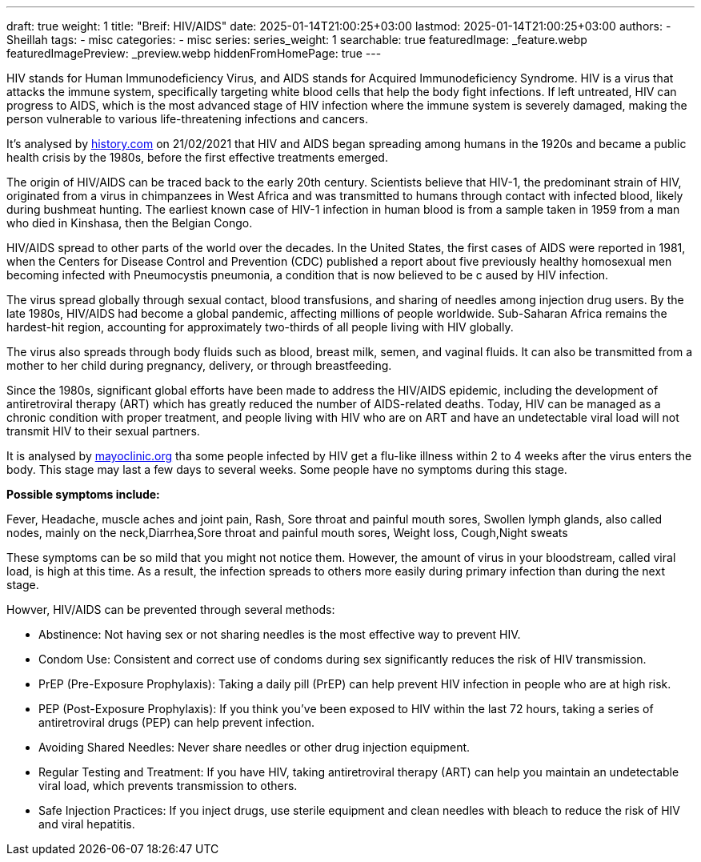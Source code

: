---
draft: true
weight: 1
title: "Breif: HIV/AIDS"
date: 2025-01-14T21:00:25+03:00
lastmod: 2025-01-14T21:00:25+03:00
authors:
  - Sheillah
tags:
  - misc
categories:
  - misc
series:
series_weight: 1
searchable: true
featuredImage: _feature.webp
featuredImagePreview: _preview.webp
hiddenFromHomePage: true
---

HIV stands for Human Immunodeficiency Virus, and AIDS stands for Acquired Immunodeficiency Syndrome. HIV is a virus that attacks the immune system, specifically targeting white blood cells that help the body fight infections. If left untreated, HIV can progress to AIDS, which is the most advanced stage of HIV infection where the immune system is severely damaged, making the person vulnerable to various life-threatening infections and cancers.

It's analysed by link:https://www.history.com[history.com] on 21/02/2021 that HIV and AIDS began spreading among humans in the 1920s and became a public health crisis by the 1980s, before the first effective treatments emerged.

The origin of HIV/AIDS can be traced back to the early 20th century. Scientists believe that HIV-1, the predominant strain of HIV, originated from a virus in chimpanzees in West Africa and was transmitted to humans through contact with infected blood, likely during bushmeat hunting. The earliest known case of HIV-1 infection in human blood is from a sample taken in 1959 from a man who died in Kinshasa, then the Belgian Congo.

HIV/AIDS spread to other parts of the world over the decades. In the United States, the first cases of AIDS were reported in 1981, when the Centers for Disease Control and Prevention (CDC) published a report about five previously healthy homosexual men becoming infected with Pneumocystis pneumonia, a condition that is now believed to be c aused by HIV infection.

The virus spread globally through sexual contact, blood transfusions, and sharing of needles among injection drug users. By the late 1980s, HIV/AIDS had become a global pandemic, affecting millions of people worldwide. Sub-Saharan Africa remains the hardest-hit region, accounting for approximately two-thirds of all people living with HIV globally.

The virus  also  spreads through body fluids such as blood, breast milk, semen, and vaginal fluids. It can also be transmitted from a mother to her child during pregnancy, delivery, or through breastfeeding.

Since the 1980s, significant global efforts have been made to address the HIV/AIDS epidemic, including the development of antiretroviral therapy (ART) which has greatly reduced the number of AIDS-related deaths. Today, HIV can be managed as a chronic condition with proper treatment, and people living with HIV who are on ART and have an undetectable viral load will not transmit HIV to their sexual partners.

It is analysed by link:https://www.mayoclinic.org[mayoclinic.org] tha some people infected by HIV get a flu-like illness within 2 to 4 weeks after the virus enters the body. This stage may last a few days to several weeks. Some people have no symptoms during this stage.

*Possible symptoms include:*

Fever, Headache, muscle aches and joint pain, Rash, Sore throat and painful mouth sores, Swollen lymph glands, also called nodes, mainly on the neck,Diarrhea,Sore throat and painful mouth sores, Weight loss, Cough,Night sweats

These symptoms can be so mild that you might not notice them. However, the amount of virus in your bloodstream, called viral load, is high at this time. As a result, the infection spreads to others more easily during primary infection than during the next stage.

Howver, HIV/AIDS can be prevented through several methods:

* Abstinence: Not having sex or not sharing needles is the most effective way to prevent HIV.

* Condom Use: Consistent and correct use of condoms during sex significantly reduces the risk of HIV transmission.

* PrEP (Pre-Exposure Prophylaxis): Taking a daily pill (PrEP) can help prevent HIV infection in people who are at high risk.

* PEP (Post-Exposure Prophylaxis): If you think you’ve been exposed to HIV within the last 72 hours, taking a series of antiretroviral drugs (PEP) can help prevent infection.

* Avoiding Shared Needles: Never share needles or other drug injection equipment.

* Regular Testing and Treatment: If you have HIV, taking antiretroviral therapy (ART) can help you maintain an undetectable viral load, which prevents transmission to others.

* Safe Injection Practices: If you inject drugs, use sterile equipment and clean needles with bleach to reduce the risk of HIV and viral hepatitis.
